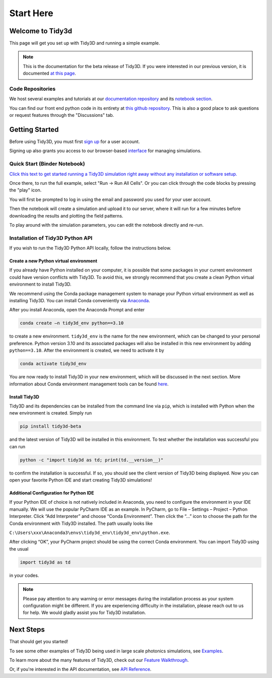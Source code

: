 **********
Start Here
**********

Welcome to Tidy3d
=================

This page will get you set up with Tidy3D and running a simple example.

.. note:: This is the documentation for the beta release of Tidy3D.  If you were interested in our previous version, it is documented `at this page <https://simulation.cloud/docs/html/index.html>`_. 

Code Repositories
-----------------

We host several examples and tutorials at our `documentation repository <https://github.com/flexcompute-readthedocs/tidy3d-docs>`_ and its `notebook section <https://github.com/flexcompute-readthedocs/tidy3d-docs/tree/readthedocs/docs/source/notebooks>`_.

You can find our front end python code in its entirety at `this github repository <https://github.com/flexcompute/tidy3d>`_.  This is also a good place to ask questions or request features through the "Discussions" tab.

Getting Started
===============

Before using Tidy3D, you must first `sign up <https://client.simulation.cloud/register-waiting>`_ for a user account.

Signing up also grants you access to our browser-based `interface <https://tidy3d.simulation.cloud/account>`_ for managing simulations.

Quick Start (Binder Notebook)
-----------------------------

`Click this text to get started running a Tidy3D simulation right away without any installation or software setup. <https://mybinder.org/v2/gh/flexcompute-readthedocs/tidy3d-docs/readthedocs?labpath=docs%2Fsource%2Fnotebooks%2FStartHere.ipynb>`_

Once there, to run the full example, select "Run -> Run All Cells".  Or you can click through the code blocks by pressing the "play" icon.

You will first be prompted to log in using the email and password you used for your user account.

Then the notebook will create a simulation and upload it to our server, where it will run for a few minutes before downloading the results and plotting the field patterns.

.. image:: _static/quickstart_fields.png
   :width: 600

To play around with the simulation parameters, you can edit the notebook directly and re-run.

Installation of Tidy3D Python API
---------------------------------

If you wish to run the Tidy3D Python API locally, follow the instructions below.

Create a new Python virtual environment
^^^^^^^^^^^^^^^^^^^^^^^^^^^^^^^^^^^^^^^

If you already have Python installed on your computer, it is possible that some packages in your current environment could have version conflicts with Tidy3D. To avoid this, we strongly recommend that you create a clean Python virtual environment to install Tidy3D.

We recommend using the Conda package management system to manage your Python virtual environment as well as installing Tidy3D. You can install Conda conveniently via `Anaconda <https://www.anaconda.com/>`__.

After you install Anaconda, open the Anaconda Prompt and enter

.. code-block:: bash

    conda create –n tidy3d_env python==3.10

to create a new environment. ``tidy3d_env`` is the name for the new environment, which can be changed to your personal preference. Python version 3.10 and its associated packages will also be installed in this new environment by adding ``python==3.10``. After the environment is created, we need to activate it by

.. code-block:: bash

    conda activate tidy3d_env

You are now ready to install Tidy3D in your new environment, which will be discussed in the next section. More information about Conda environment management tools can be found `here <https://conda.io/projects/conda/en/latest/user-guide/tasks/manage-environments.html>`__.

Install Tidy3D
^^^^^^^^^^^^^^

Tidy3D and its dependencies can be installed from the command line via ``pip``, which is installed with Python when the new environment is created. Simply run

.. code-block:: bash

    pip install tidy3d-beta

and the latest version of Tidy3D will be installed in this environment. To test whether the installation was successful you can run

.. code-block:: bash

    python -c "import tidy3d as td; print(td.__version__)"

to confirm the installation is successful. If so, you should see the client version of Tidy3D being displayed. Now you can open your favorite Python IDE and start creating Tidy3D simulations!

Additional Configuration for Python IDE
^^^^^^^^^^^^^^^^^^^^^^^^^^^^^^^^^^^^^^^

If your Python IDE of choice is not natively included in Anaconda, you need to configure the environment in your IDE manually. We will use the popular PyCharm IDE as an example. In PyCharm, go to File – Settings – Project – Python Interpreter. Click “Add Interpreter” and choose “Conda Environment”. Then click the “…” icon to choose the path for the Conda environment with Tidy3D installed. The path usually looks like

``C:\Users\xxx\Anaconda3\envs\tidy3d_env\tidy3d_env\python.exe``.

After clicking “OK”, your PyCharm project should be using the correct Conda environment. You can import Tidy3D using the usual

.. code-block:: bash

    import tidy3d as td

in your codes.

.. note:: Please pay attention to any warning or error messages during the installation process as your system configuration might be different. If you are experiencing difficulty in the installation, please reach out to us for help. We would gladly assist you for Tidy3D installation.

Next Steps
==========

That should get you started!  

To see some other examples of Tidy3D being used in large scale photonics simulations, see `Examples <./examples.html>`_.

To learn more about the many features of Tidy3D, check out our `Feature Walkthrough <./examples/Simulation.html>`_.

Or, if you're interested in the API documentation, see `API Reference <./api.html>`_.
